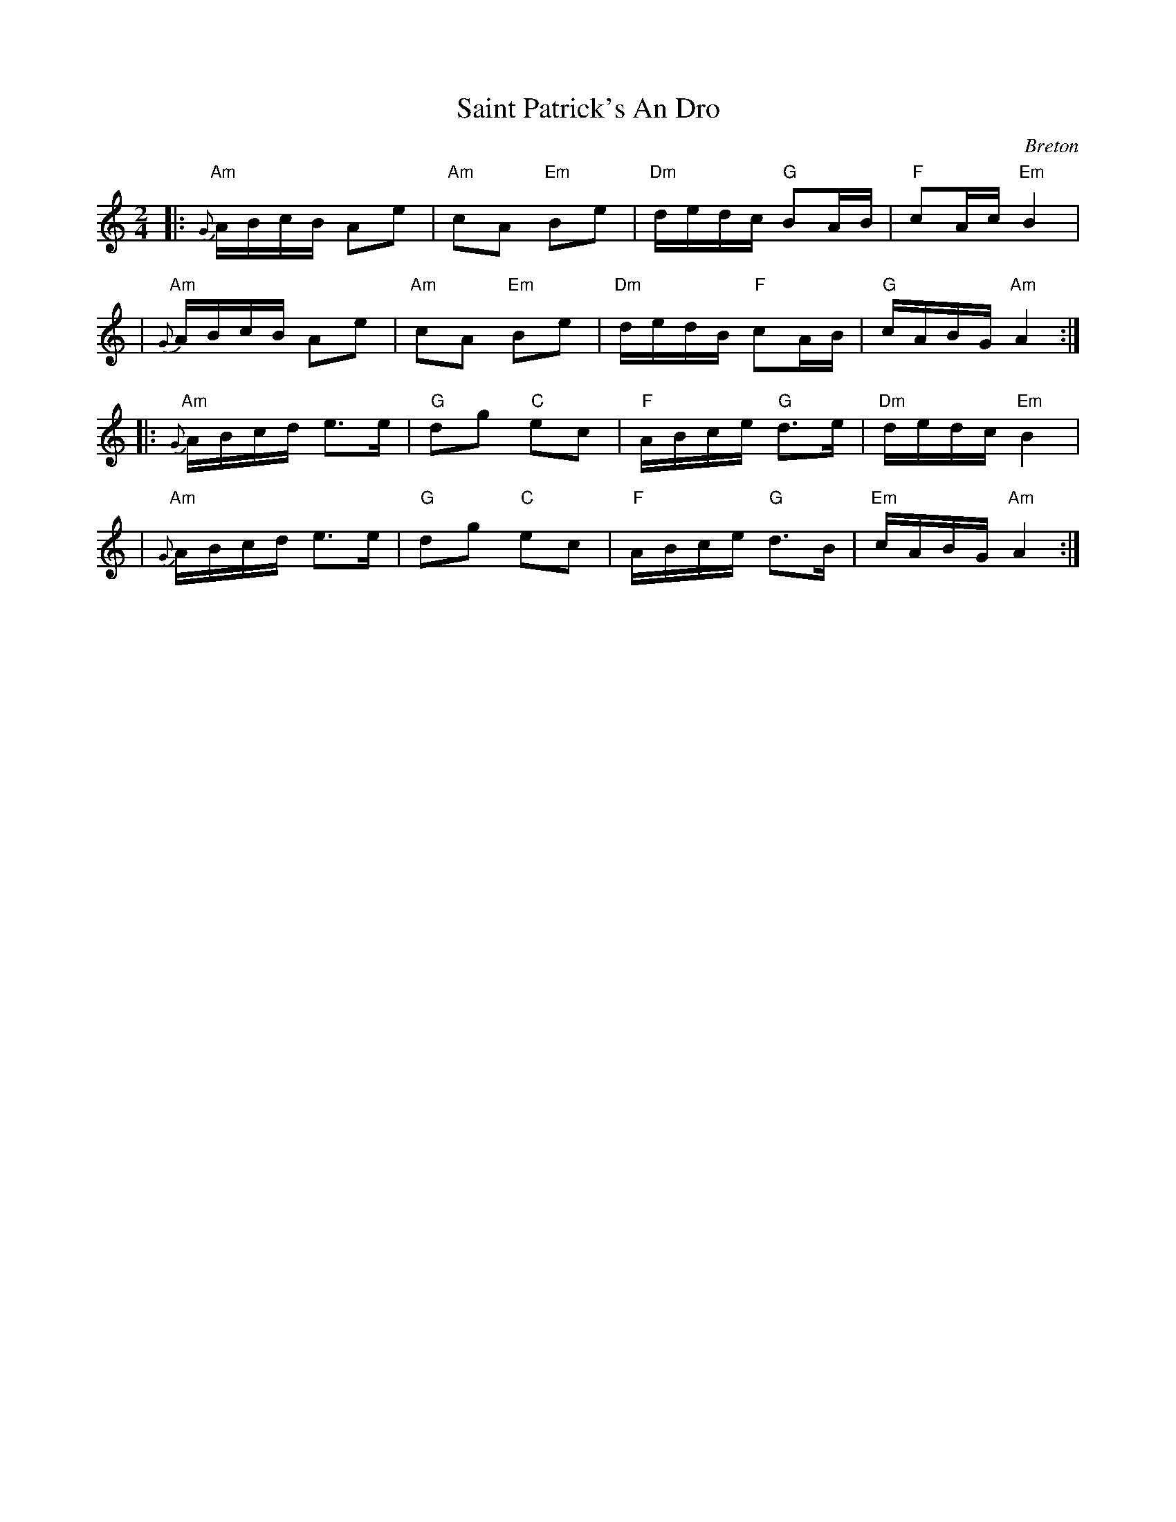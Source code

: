 X: 1
T: Saint Patrick's An Dro
%T: As Covas Do Rei Cintolo
O: Breton
S: http://thesession.org/tunes/display/2290
S: http://www.youtube.com/watch?v=Cn9vbcZ0brg
Z: 2013 John Chambers <jc:trillian.mit.edu>
M: 2/4
L: 1/16
R: andro
%Q: 1/4=90
K: Am
|: "Am"{G}ABcB A2e2 | "Am"c2A2 "Em"B2e2 | "Dm"dedc "G"B2AB | "F"c2Ac "Em"B4 |
|  "Am"{G}ABcB A2e2 | "Am"c2A2 "Em"B2e2 | "Dm"dedB "F"c2AB | "G"cABG "Am"A4 :|
|: "Am" {G}ABcd e3e  | "G"d2g2 "C"e2c2 | "F"ABce "G"d3e | "Dm"dedc "Em"B4 |
|  "Am"{G}ABcd e3e  | "G"d2g2 "C"e2c2 | "F"ABce "G"d3B  | "Em"cABG "Am"A4 :|
